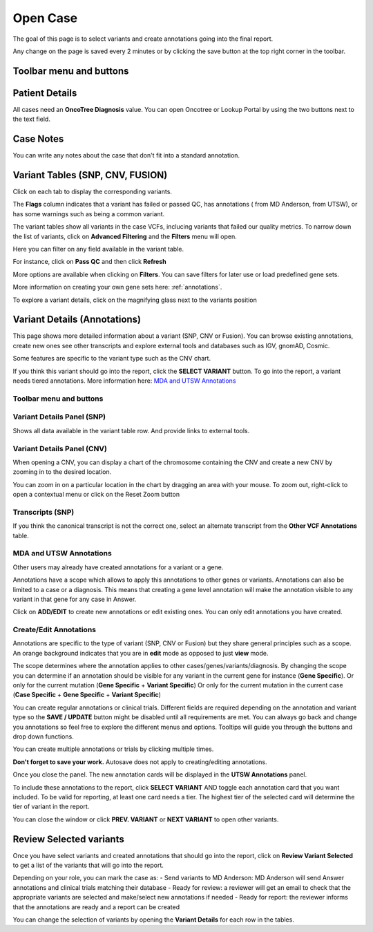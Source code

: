 .. _opencase:

Open Case
============

The goal of this page is to select variants and create annotations going into the final report.

Any change on the page is saved every 2 minutes or by clicking the save button at the top right corner in the toolbar.

Toolbar menu and buttons
------------------------
.. image:: img/opencase/menu_and_buttons.png


Patient Details
---------------

All cases need an **OncoTree Diagnosis** value. You can open Oncotree or Lookup Portal by using the two buttons next to the text field.

.. image:: img/opencase/oncotree.png
   :width: 400

Case Notes
----------

You can write any notes about the case that don't fit into a standard annotation.

Variant Tables (SNP, CNV, FUSION)
-------------------------------------------------------

Click on each tab to display the corresponding variants.

The **Flags** column indicates that a variant has failed or passed QC, has annotations (|mdaAnnotation| from MD Anderson, |utswAnnotation| from UTSW),
or has some warnings such as being a common variant.

.. |mdaAnnotation| image:: img/opencase/mda_annotation.png 
   :width: 20

.. |utswAnnotation| image:: img/opencase/utsw_annotation.png 
   :width: 20

The variant tables show all variants in the case VCFs, 
inclucing variants that failed our quality metrics.
To narrow down the list of variants, click on **Advanced Filtering** and the **Filters** menu will open.

.. image:: img/opencase/advanced_filtering_overview.png

Here you can filter on any field available in the variant table.

For instance, click on **Pass QC** and then click **Refresh**

.. image:: img/opencase/advanced_filtering_buttons.png
   :width: 600

More options are available when clicking on |filters| **Filters**. 
You can save filters for later use or load predefined gene sets.

More information on creating your own gene sets here: :ref:`annotations`.


.. |filters| image:: img/opencase/filters.png 
   :width: 80


.. image:: img/opencase/advanced_filtering_gene_sets.png
   :width: 600

To explore a variant details, 
click on the magnifying glass next to the variants position |variantdetails|

.. |variantdetails| image:: img/opencase/location_variant_details.png
   :width: 150



Variant Details (Annotations)
-----------------------------

This page shows more detailed information about a variant (SNP, CNV or Fusion).
You can browse existing annotations, create new ones see other transcripts and
explore external tools and databases such as IGV, gnomAD, Cosmic.

Some features are specific to the variant type such as the CNV chart.

If you think this variant should go into the report, click the **SELECT VARIANT** button.
To go into the report, a variant needs tiered annotations. More information here: `MDA and UTSW Annotations`_


Toolbar menu and buttons
^^^^^^^^^^^^^^^^^^^^^^^^

.. image:: img/opencase/variant_details_menu_and_buttons.png

Variant Details Panel (SNP)
^^^^^^^^^^^^^^^^^^^^^^^^^^^

Shows all data available in the variant table row. And provide links to external tools.

.. image:: img/opencase/variant_details_panel.png

Variant Details Panel (CNV)
^^^^^^^^^^^^^^^^^^^^^^^^^^^

When opening a CNV, you can display a chart of the chromosome containing the CNV and create a new CNV by zooming in to the desired location.

You can zoom in on a particular location in the chart by dragging an area with your mouse. To zoom out, right-click to open a contextual menu
or click on the Reset Zoom button |reset_zoom|

.. |reset_zoom| image:: img/opencase/cnv_zoom_out.png
   :width: 100

.. image:: img/opencase/cnv_chart.png

Transcripts (SNP)
^^^^^^^^^^^^^^^^^

If you think the canonical transcript is not the correct one, select an alternate transcript from the **Other VCF Annotations** table.

.. image:: img/opencase/change_transcript.png

MDA and UTSW Annotations
^^^^^^^^^^^^^^^^^^^^^^^^

Other users may already have created annotations for a variant or a gene.

Annotations have a scope which allows to apply this annotations to other genes or variants. Annotations can also be limited to a case or a diagnosis.
This means that creating a gene level annotation will make the annotation visible to any variant in that gene for any case in Answer.

Click on **ADD/EDIT** to create new annotations or edit existing ones. You can only edit annotations you have created.

.. _opencase_create:

Create/Edit Annotations
^^^^^^^^^^^^^^^^^^^^^^^

Annotations are specific to the type of variant (SNP, CNV or Fusion) but they share general principles such as a scope.
An orange background indicates that you are in **edit** mode as opposed to just **view** mode.

The scope determines where the annotation applies to other cases/genes/variants/diagnosis. 
By changing the scope you can determine if an annotation should be visible for any variant in the current gene for instance (**Gene Specific**).
Or only for the current mutation (**Gene Specific** + **Variant Specific**)
Or only for the current mutation in the current case (**Case Specific** + **Gene Specific** + **Variant Specific**)

You can create regular annotations or clinical trials. Different fields are required depending on the annotation and variant type so the **SAVE / UPDATE** button might 
be disabled until all requirements are met. You can always go back and change you annotations so feel free to explore the different menus and options. Tooltips will guide you
through the buttons and drop down functions. 

You can create multiple annotations or trials by clicking |addAnnotationButtons| multiple times.

**Don't forget to save your work.** Autosave does not apply to creating/editing annotations.

.. |addAnnotationButtons| image:: img/opencase/add_annotation_buttons.png
   :width: 250

Once you close the panel. The new annotation cards will be displayed in the **UTSW Annotations** panel.

.. image:: img/opencase/annotation_cards.png

To include these annotations to the report, click **SELECT VARIANT** AND toggle each annotation card that you want included.
To be valid for reporting, at least one card needs a tier. The highest tier of the selected card will determine the tier of variant in the report.

You can close the window or click **PREV. VARIANT** or **NEXT VARIANT** to open other variants.

Review Selected variants
------------------------

Once you have select variants and created annotations that should go into the report, click on **Review Variant Selected** to get a list
of the variants that will go into the report.

Depending on your role, you can mark the case as:
- Send variants to MD Anderson: MD Anderson will send Answer annotations and clinical trials matching their database
- Ready for review: a reviewer will get an email to check that the appropriate variants are selected and make/select new annotations if needed 
- Ready for report: the reviewer informs that the annotations are ready and a report can be created

You can change the selection of variants by opening the **Variant Details** for each row in the tables.







